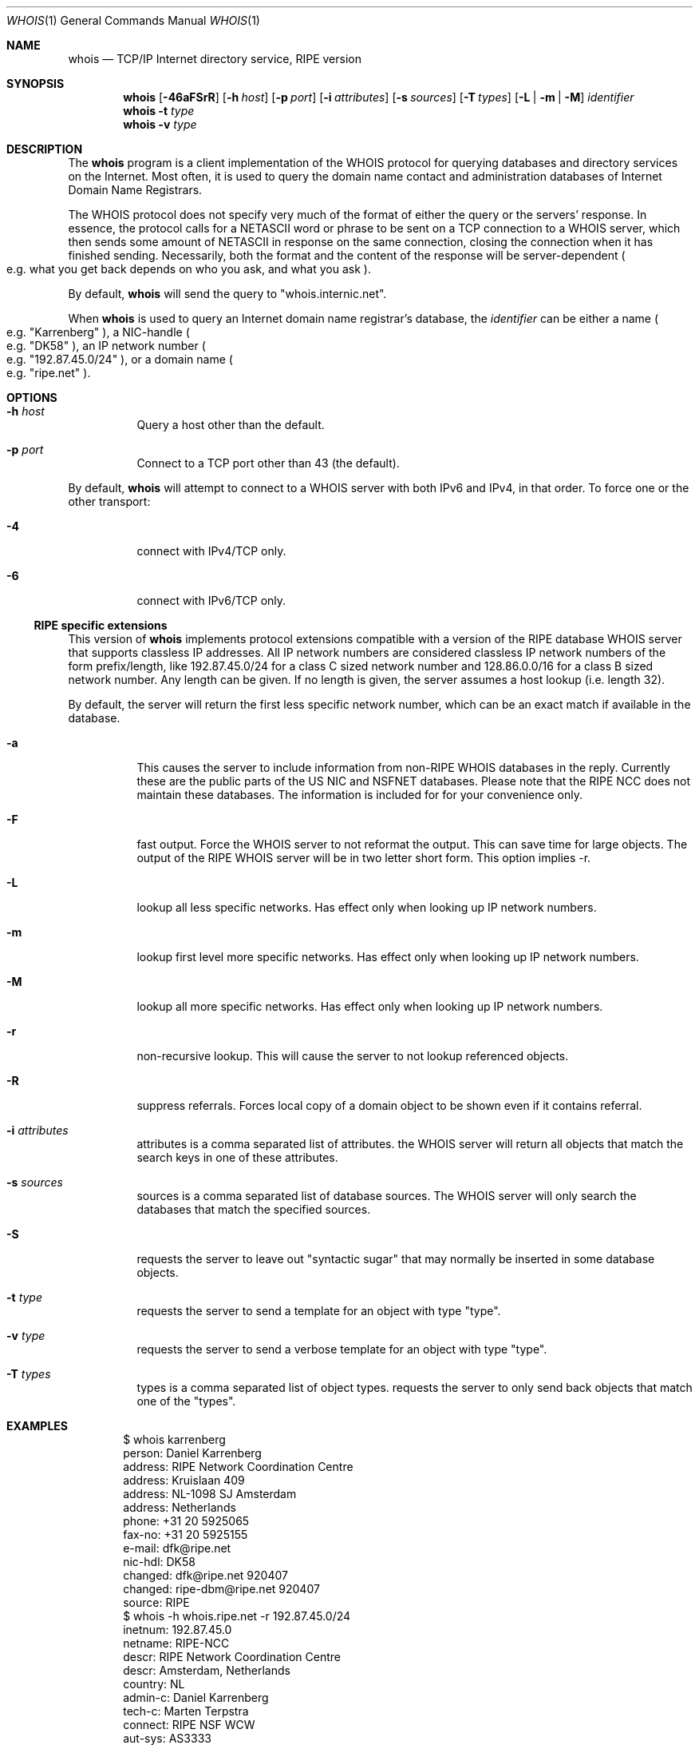.\"	$NetBSD: whois.1,v 1.20 2003/08/07 11:17:19 agc Exp $
.\"
.\" Copyright (c) 1985, 1990, 1993
.\"	The Regents of the University of California.  All rights reserved.
.\"
.\" Redistribution and use in source and binary forms, with or without
.\" modification, are permitted provided that the following conditions
.\" are met:
.\" 1. Redistributions of source code must retain the above copyright
.\"    notice, this list of conditions and the following disclaimer.
.\" 2. Redistributions in binary form must reproduce the above copyright
.\"    notice, this list of conditions and the following disclaimer in the
.\"    documentation and/or other materials provided with the distribution.
.\" 3. Neither the name of the University nor the names of its contributors
.\"    may be used to endorse or promote products derived from this software
.\"    without specific prior written permission.
.\"
.\" THIS SOFTWARE IS PROVIDED BY THE REGENTS AND CONTRIBUTORS ``AS IS'' AND
.\" ANY EXPRESS OR IMPLIED WARRANTIES, INCLUDING, BUT NOT LIMITED TO, THE
.\" IMPLIED WARRANTIES OF MERCHANTABILITY AND FITNESS FOR A PARTICULAR PURPOSE
.\" ARE DISCLAIMED.  IN NO EVENT SHALL THE REGENTS OR CONTRIBUTORS BE LIABLE
.\" FOR ANY DIRECT, INDIRECT, INCIDENTAL, SPECIAL, EXEMPLARY, OR CONSEQUENTIAL
.\" DAMAGES (INCLUDING, BUT NOT LIMITED TO, PROCUREMENT OF SUBSTITUTE GOODS
.\" OR SERVICES; LOSS OF USE, DATA, OR PROFITS; OR BUSINESS INTERRUPTION)
.\" HOWEVER CAUSED AND ON ANY THEORY OF LIABILITY, WHETHER IN CONTRACT, STRICT
.\" LIABILITY, OR TORT (INCLUDING NEGLIGENCE OR OTHERWISE) ARISING IN ANY WAY
.\" OUT OF THE USE OF THIS SOFTWARE, EVEN IF ADVISED OF THE POSSIBILITY OF
.\" SUCH DAMAGE.
.\"
.\"     @(#)whois.1	8.2 (Berkeley) 6/20/94
.\"
.Dd January 12, 2002
.Dt WHOIS 1
.Os
.Sh NAME
.Nm whois
.Nd TCP/IP Internet directory service, RIPE version
.Sh SYNOPSIS
.Nm
.Op Fl 46aFSrR
.Op Fl h Ar host
.Op Fl p Ar port
.Op Fl i Ar attributes
.Op Fl s Ar sources
.Op Fl T Ns Ar \ types
.Op Fl L | m | M
.Ar identifier
.Nm
.Fl t Ar type
.Nm
.Fl v Ar type
.Sh DESCRIPTION
The
.Nm
program is a client implementation of the WHOIS protocol for querying
databases and directory services on the Internet.
Most often, it is used to query the domain name contact and administration
databases of Internet Domain Name Registrars.
.Pp
The WHOIS protocol does not specify very much of the format of
either the query or the servers' response.
In essence, the protocol calls for a
.Tn NETASCII
word or phrase to be sent on a
.Tn TCP
connection to a
.Tn WHOIS
server, which then sends some amount of
.Tn NETASCII
in response on the same connection,
closing the connection when it has finished sending.
Necessarily, both the format and the content of the response will be server-dependent
.Po
e.g. what you get back depends on who you ask, and what you ask
.Pc .
.Pp
By default,
.Nm
will send the query to
.Qq whois.internic.net .
.Pp
When
.Nm
is used to query an Internet domain name registrar's database, the
.Ar identifier
can be either a name
.Po
e.g.
.Qq Karrenberg
.Pc ,
a
.Tn NIC-handle
.Po
e.g.
.Qq DK58
.Pc ,
an IP network number
.Po
e.g.
.Qq 192.87.45.0/24
.Pc ,
or a domain name
.Po
e.g.
.Qq ripe.net
.Pc .
.Sh OPTIONS
.Bl -tag -width indent
.It Fl h Ar host
Query a host other than the default.
.It Fl p Ar port
Connect to a
.Tn TCP
port other than 43 (the default).
.El
.Pp
By default,
.Nm
will attempt to connect to a WHOIS server with both IPv6 and IPv4,
in that order.
To force one or the other transport:
.Bl -tag -width indent
.It Fl 4
connect with IPv4/TCP only.
.It Fl 6
connect with IPv6/TCP only.
.El
.Ss RIPE specific extensions
This version of
.Nm
implements protocol extensions compatible with a version of the RIPE
database WHOIS server that supports classless IP addresses.
All IP network numbers are considered classless IP network numbers of
the form prefix/length, like 192.87.45.0/24 for a class C sized network
number and 128.86.0.0/16 for a class B sized network number.
Any length can be given.
If no length is given, the server assumes a host lookup (i.e. length 32).
.Pp
By default, the server will return the first less specific network
number, which can be an exact match if available in the database.
.Bl -tag -width indent
.It Fl a
This causes the server to include information from
non-RIPE WHOIS databases in the reply.
Currently these are the public parts of the US NIC and NSFNET databases.
Please note that the RIPE NCC does not maintain these databases.
The information is included for for your convenience only.
.It Fl F
fast output.
Force the WHOIS server to not reformat the output.
This can save time for large objects.
The output of the RIPE WHOIS server will be in two letter short form.
This option implies -r.
.It Fl L
lookup all less specific networks.
Has effect only when looking up IP network numbers.
.It Fl m
lookup first level more specific networks.
Has effect only when looking up IP network numbers.
.It Fl M
lookup all more specific networks.
Has effect only when looking up IP network numbers.
.It Fl r
non-recursive lookup.
This will cause the server to not lookup referenced objects.
.It Fl R
suppress referrals.
Forces local copy of a domain object to be shown even if it contains referral.
.It Fl i Ar attributes
attributes is a comma separated list of attributes.
the WHOIS server will return all objects that match the search keys
in one of these attributes.
.It Fl s Ar sources
sources is a comma separated list of database sources.
The WHOIS server will only search the databases that match the
specified sources.
.It Fl S
requests the server to leave out "syntactic sugar" that may normally
be inserted in some database objects.
.It Fl t Ar type
requests the server to send a template for an object with type "type".
.It Fl v Ar type
requests the server to send a verbose template for an object with type "type".
.It Fl T Ar types
types is a comma separated list of object types.
requests the server to only send back objects that match one of the "types".
.El
.Sh EXAMPLES
.Bd -literal -offset indent
$ whois karrenberg
person:  Daniel Karrenberg
address: RIPE Network Coordination Centre
address: Kruislaan 409
address: NL-1098 SJ Amsterdam
address: Netherlands
phone:   +31 20 5925065
fax-no:  +31 20 5925155
e-mail:  dfk@ripe.net
nic-hdl: DK58
changed: dfk@ripe.net 920407
changed: ripe-dbm@ripe.net 920407
source:  RIPE
$ whois -h whois.ripe.net -r 192.87.45.0/24
inetnum:     192.87.45.0
netname:     RIPE-NCC
descr:       RIPE Network Coordination Centre
descr:       Amsterdam, Netherlands
country:     NL
admin-c:     Daniel Karrenberg
tech-c:      Marten Terpstra
connect:     RIPE NSF WCW
aut-sys:     AS3333
ias-int:     192.87.45.80  AS1104
ias-int:     192.87.45.6   AS2122
ias-int:     192.87.45.254 AS2600
rev-srv:     ns.ripe.net
rev-srv:     ns.eu.net
notify:      ops@ripe.net
changed:     tony@ripe.net 940110
source:      RIPE
.Ed
.Ss Other Useful WHOIS Servers
Herewith follows an incomplete list of other potentially useful
WHOIS servers on the Internet.
.Pp
For information about IP address allocations,
the registrars who handle those allocations are:
.Bl -tag -width indent
.It whois.arin.net
American Registry for Internet Numbers.
.It whois.apnic.net
Asia-Pacific Network Information Center.
.It whois.ripe.net
Reseaux IP Europeens - Network Coordination Center.
.El
.Pp
Internet domain names can now be registered through many different
competing registrars, many of whom (but probably not all of whom)
operate WHOIS servers:
.Bl -tag -width indent
.It whois.networksolutions.com
Network Solutions, operators of the InterNIC.
.It whois.ripe.net
RIPE domains, assignments, \*[Am] routing info.
.It whois.ra.net
Merit/IRR routing info.
.It whois.geektools.com
recursing proxies that query internic.net.
.It whois.fucknsi.com
a meta-WHOIS server that attempts to query all the registrars.
.It whois.opensrs.net
same as above, but also authoritative for OpenSRS domain names.
.El
.Sh RIPE VERSION
This is the RIPE version of the WHOIS client program.
For questions refer to
.Aq ncc@ripe.net .
For more information about the RIPE database please also refer to
.Aq ncc@ripe.net .
.Sh SEE ALSO
.Xr networks 5 ,
.Xr bind 8 ,
.Pa http://www.domainbuyersguide.com/
.Rs
.%R RFC
.%N 812
.%D March 1982
.%T "NICNAME/WHOIS"
.%O (Obsolete)
.Re
.Rs
.%R RFC
.%N 954
.%D October 1985
.%T "NICNAME/WHOIS"
.Re
.Sh BUGS
Most of the extra flags are ONLY supported by the RIPE whois server,
or copies of the same version of the software.
Usage of these flags may cause errors on other whois servers.
.Pp
.Nm
uses
.Xr getaddrinfo 3
functions, thus search order depends on the function.
